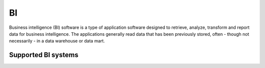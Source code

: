 .. _bi:

==
BI
==

Business intelligence (BI) software is a type of application software designed to retrieve, analyze, transform and report data for business intelligence. The applications generally read data that has been previously stored, often - though not necessarily - in a data warehouse or data mart.

Supported BI systems
^^^^^^^^^^^^^^^^^^^^

.. jinja:: talk_categories_bi
  :file: _jinja/category_systems.jinja
